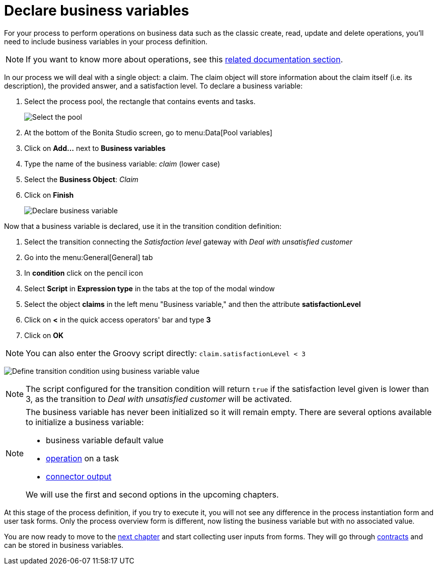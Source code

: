 = Declare business variables
:description: getting started tutorial - decalre business variables
:page-aliases: ROOT:declare-business-variables.adoc

For your process to perform operations on business data such as the classic create, read, update and delete operations, you'll need to include business variables in your process definition.

[NOTE]
====

If you want to know more about operations, see this xref:operations.adoc[related documentation section].
====

In our process we will deal with a single object: a claim. The claim object will store information about the claim itself (i.e. its description), the provided answer, and a satisfaction level. To declare a business variable:

. Select the process pool, the rectangle that contains events and tasks.
+
image:images/getting-started-tutorial/declare-business-variable/select-process-pool.gif[Select the pool]
// {.img-responsive .img-thumbnail}

. At the bottom of the Bonita Studio screen, go to menu:Data[Pool variables]
. Click on *Add...* next to *Business variables*
. Type the name of the business variable: _claim_ (lower case)
. Select the *Business Object*: _Claim_
. Click on *Finish*
+
image:images/getting-started-tutorial/declare-business-variable/declare-business-variable.gif[Declare business variable]
// {.img-responsive .img-thumbnail}

Now that a business variable is declared, use it in the transition condition definition:

. Select the transition connecting the _Satisfaction level_ gateway with _Deal with unsatisfied customer_
. Go into the menu:General[General] tab
. In *condition* click on the pencil icon
. Select *Script* in *Expression type* in the tabs at the top of the modal window
. Select the object *claims* in the left menu "Business variable," and then the attribute *satisfactionLevel*
. Click on *<* in the quick access operators' bar and type *3*
. Click on *OK*

[NOTE]
====
You can also enter the Groovy script directly: `claim.satisfactionLevel < 3`
====

image:images/getting-started-tutorial/declare-business-variable/define-condition.gif[Define transition condition using business variable value]
// {.img-responsive .img-thumbnail}

[NOTE]
====

The script configured for the transition condition will return `true` if the satisfaction level given is lower than 3, as the transition to _Deal with unsatisfied customer_ will be activated.
====

[NOTE]
====

The business variable has never been initialized so it will remain empty. There are several options available to initialize a business variable:

* business variable default value
* xref:operations.adoc[operation] on a task
* xref:initialize-a-variable-from-a-database-without-scripting-or-java-code.adoc[connector output]

We will use the first and second options in the upcoming chapters.
====

At this stage of the process definition, if you try to execute it, you will not see any difference in the process instantiation form and user task forms. Only the process overview form is different, now listing the business variable but with no associated value.

You are now ready to move to the xref:declare-contracts.adoc[next chapter] and start collecting user inputs from forms. They will go through xref:declare-contracts.adoc[contracts] and can be stored in business variables.
